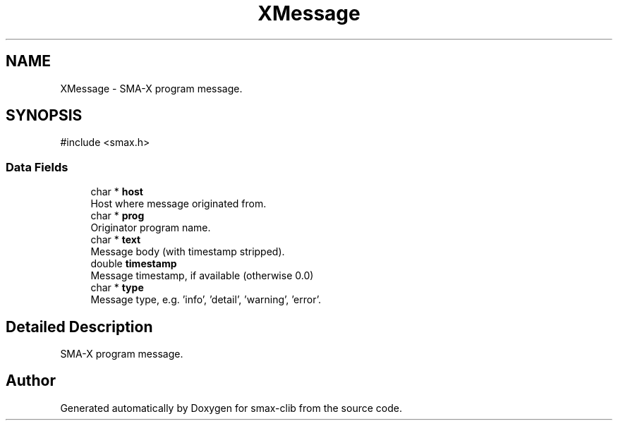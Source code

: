 .TH "XMessage" 3 "Version v0.9" "smax-clib" \" -*- nroff -*-
.ad l
.nh
.SH NAME
XMessage \- SMA-X program message\&.  

.SH SYNOPSIS
.br
.PP
.PP
\fR#include <smax\&.h>\fP
.SS "Data Fields"

.in +1c
.ti -1c
.RI "char * \fBhost\fP"
.br
.RI "Host where message originated from\&. "
.ti -1c
.RI "char * \fBprog\fP"
.br
.RI "Originator program name\&. "
.ti -1c
.RI "char * \fBtext\fP"
.br
.RI "Message body (with timestamp stripped)\&. "
.ti -1c
.RI "double \fBtimestamp\fP"
.br
.RI "Message timestamp, if available (otherwise 0\&.0) "
.ti -1c
.RI "char * \fBtype\fP"
.br
.RI "Message type, e\&.g\&. 'info', 'detail', 'warning', 'error'\&. "
.in -1c
.SH "Detailed Description"
.PP 
SMA-X program message\&. 

.SH "Author"
.PP 
Generated automatically by Doxygen for smax-clib from the source code\&.
